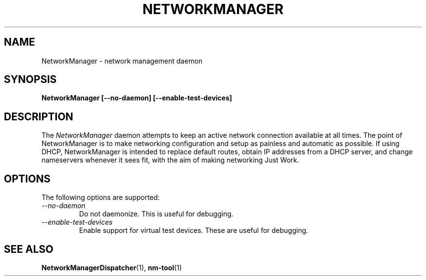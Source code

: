 .\" NetworkManager(1) manual page
.\"
.\" Copyright (C) 2005 Robert Love
.\"
.TH NETWORKMANAGER "1"
.SH NAME
NetworkManager \- network management daemon
.SH SYNOPSIS
.B NetworkManager [\-\-no-daemon] [\-\-enable-test-devices]
.SH DESCRIPTION
The \fINetworkManager\fP daemon attempts to keep an active network connection
available at all times.  The point of NetworkManager is to make networking
configuration and setup as painless and automatic as possible.  If using DHCP,
NetworkManager is intended to replace default routes, obtain IP addresses from
a DHCP server, and change nameservers whenever it sees fit, with the aim of
making networking Just Work.
.SH OPTIONS
The following options are supported:
.TP
.I "--no-daemon"
Do not daemonize.  This is useful for debugging.
.TP
.I "--enable-test-devices"
Enable support for virtual test devices.  These are useful for debugging.
.SH SEE ALSO
.BR NetworkManagerDispatcher (1),
.BR nm-tool (1)
